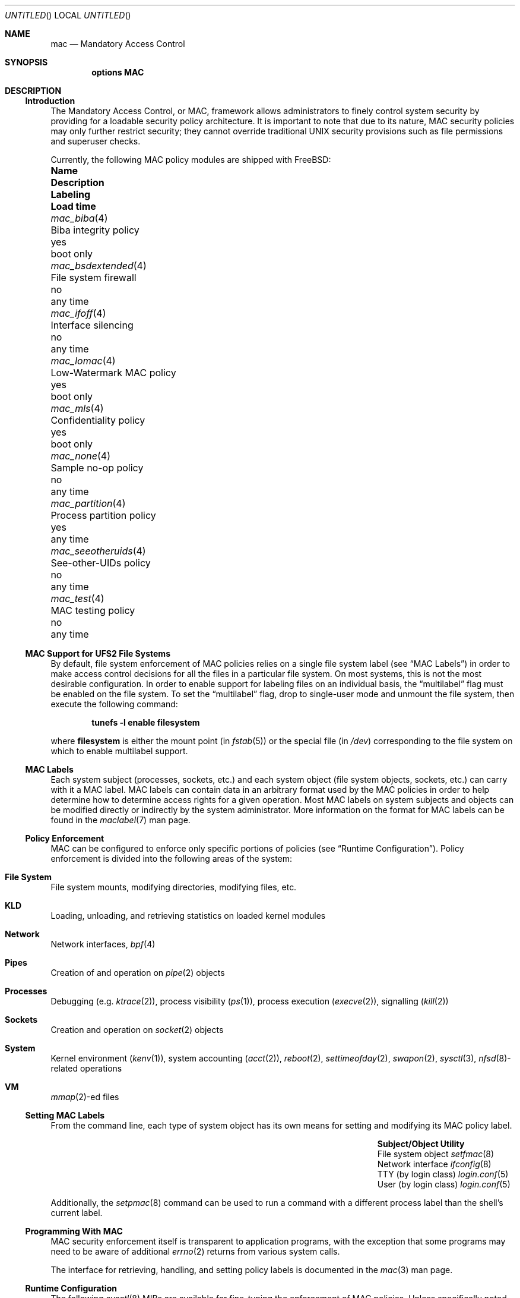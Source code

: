 .\" Copyright (c) 2003 Networks Associates Technology, Inc.
.\" All rights reserved.
.\" 
.\" This software was developed for the FreeBSD Project by Chris Costello
.\" at Safeport Network Services and Network Associates Labs, the
.\" Security Research Division of Network Associates, Inc. under
.\" DARPA/SPAWAR contract N66001-01-C-8035 ("CBOSS"), as part of the
.\" DARPA CHATS research program.
.\" 
.\" Redistribution and use in source and binary forms, with or without
.\" modification, are permitted provided that the following conditions
.\" are met:
.\" 1. Redistributions of source code must retain the above copyright
.\"    notice, this list of conditions and the following disclaimer.
.\" 2. Redistributions in binary form must reproduce the above copyright
.\"    notice, this list of conditions and the following disclaimer in the
.\"    documentation and/or other materials provided with the distribution.
.\" 
.\" THIS SOFTWARE IS PROVIDED BY THE AUTHORS AND CONTRIBUTORS ``AS IS'' AND
.\" ANY EXPRESS OR IMPLIED WARRANTIES, INCLUDING, BUT NOT LIMITED TO, THE
.\" IMPLIED WARRANTIES OF MERCHANTABILITY AND FITNESS FOR A PARTICULAR PURPOSE
.\" ARE DISCLAIMED.  IN NO EVENT SHALL THE AUTHORS OR CONTRIBUTORS BE LIABLE
.\" FOR ANY DIRECT, INDIRECT, INCIDENTAL, SPECIAL, EXEMPLARY, OR CONSEQUENTIAL
.\" DAMAGES (INCLUDING, BUT NOT LIMITED TO, PROCUREMENT OF SUBSTITUTE GOODS
.\" OR SERVICES; LOSS OF USE, DATA, OR PROFITS; OR BUSINESS INTERRUPTION)
.\" HOWEVER CAUSED AND ON ANY THEORY OF LIABILITY, WHETHER IN CONTRACT, STRICT
.\" LIABILITY, OR TORT (INCLUDING NEGLIGENCE OR OTHERWISE) ARISING IN ANY WAY
.\" OUT OF THE USE OF THIS SOFTWARE, EVEN IF ADVISED OF THE POSSIBILITY OF
.\" SUCH DAMAGE.
.\" 
.\" $FreeBSD$
.Dd JANUARY 8, 2003
.Os
.Dt MAC 4
.Sh NAME
.Nm mac
.Nd Mandatory Access Control
.Sh SYNOPSIS
.Cd "options MAC"
.Sh DESCRIPTION
.Ss Introduction
The Mandatory Access Control, or MAC, framework allows administrators to
finely control system security by providing for a loadable security policy
architecture.
It is important to note that due to its nature, MAC security policies may
only further restrict security; they cannot override traditional UNIX
security provisions such as file permissions and superuser checks.
.Pp
Currently, the following MAC policy modules are shipped with
.Fx :
.Bl -column ".Xr mac_seeotheruids 4" "low-watermark mac policy " ".Em Labeling" "boot only"
.It Sy Name Ta Sy Description Ta Sy Labeling Ta Sy "Load time"
.It Xr mac_biba 4 Ta "Biba integrity policy" Ta yes Ta boot only
.It Xr mac_bsdextended 4 Ta "File system firewall" Ta no Ta any time
.It Xr mac_ifoff 4 Ta "Interface silencing" Ta no Ta any time
.It Xr mac_lomac 4 Ta "Low-Watermark MAC policy" Ta yes Ta boot only
.It Xr mac_mls 4 Ta "Confidentiality policy" Ta yes Ta boot only
.It Xr mac_none 4 Ta "Sample no-op policy" Ta no Ta any time
.It Xr mac_partition 4 Ta "Process partition policy" Ta yes Ta any time
.It Xr mac_seeotheruids 4 Ta "See-other-UIDs policy" Ta no Ta any time
.It Xr mac_test 4 Ta "MAC testing policy" Ta no Ta any time
.El
.Ss MAC Support for UFS2 File Systems
By default, file system enforcement of MAC policies relies on a single file
system label
(see
.Sx "MAC Labels" )
in order to make access control decisions for all the files in a particular
file system.
On most systems, this is not the most desirable configuration.
In order to enable support for labeling files on an individual basis,
the
.Dq multilabel
flag must be enabled on the file system.
To set the
.Dq multilabel
flag, drop to single-user mode and unmount the file system,
then execute the following command:
.Pp
.Dl "tunefs -l enable" Sy filesystem
.Pp
where
.Sy filesystem
is either the mount point
(in
.Xr fstab 5 )
or the special file
(in
.Pa /dev )
corresponding to the file system on which to enable multilabel support.
.Ss MAC Labels
Each system subject (processes, sockets, etc.) and each system object
(file system objects, sockets, etc.) can carry with it a MAC label.
MAC labels can contain data in an arbitrary format
used by the MAC policies in order to help determine how to determine
access rights for a given operation.
Most MAC labels on system subjects and objects
can be modified directly or indirectly by the system
administrator.
More information on the format for MAC labels can be found in the
.Xr maclabel 7
man page.
.Ss Policy Enforcement
MAC can be configured to enforce only specific portions of
policies
(see
.Sx "Runtime Configuration" ) .
Policy enforcement is divided into the following areas of the system:
.Bl -ohang
.It Sy File System
File system mounts, modifying directories, modifying files, etc.
.It Sy KLD
Loading, unloading, and retrieving statistics on loaded kernel modules
.It Sy Network
Network interfaces,
.Xr bpf 4
.It Sy Pipes
Creation of and operation on
.Xr pipe 2
objects
.It Sy Processes
Debugging
(e.g.
.Xr ktrace 2 ) ,
process visibility
.Xr ( ps 1 ) ,
process execution
.Xr ( execve 2 ) ,
signalling
.Xr ( kill 2 )
.It Sy Sockets
Creation and operation on
.Xr socket 2
objects
.It Sy System
Kernel environment
.Xr ( kenv 1 ) ,
system accounting
.Xr ( acct 2 ) ,
.Xr reboot 2 ,
.Xr settimeofday 2 ,
.Xr swapon 2 ,
.Xr sysctl 3 ,
.Sm off
.Xr nfsd 8 -
related
.Sm on
operations
.It Sy VM
.Sm off
.Xr mmap 2 -
ed
.Sm on
files
.El
.Ss Setting MAC Labels
From the command line, each type of system object has its own means for setting
and modifying its MAC policy label.
.Bl -column "user (by login class)" "Xr login.conf 5" -offset indent
.It Sy "Subject/Object" Ta Sy "Utility"
.It "File system object" Ta Xr setfmac 8
.It "Network interface" Ta Xr ifconfig 8
.It "TTY (by login class)" Ta Xr login.conf 5
.It "User (by login class)" Ta Xr login.conf 5
.El
.Pp
Additionally, the
.Xr setpmac 8
command can be used to run a command with a different process label than
the shell's current label.
.Ss Programming With MAC
MAC security enforcement itself is transparent to application
programs, with the exception that some programs may need to be aware of
additional
.Xr errno 2
returns from various system calls.
.Pp
The interface for retrieving, handling, and setting policy labels
is documented in the
.Xr mac 3
man page.
.Ss Runtime Configuration
The following
.Xr sysctl 8
MIBs are available for fine-tuning the enforcement of MAC policies.
Unless specifically noted, all MIBs default to
.Li 1
(that is, all areas are enforced by default):
.Bl -tag -width "security.mac.mmap_revocation"
.It Va security.mac.enforce_fs
Enforce MAC policies for file system accesses
.It Va security.mac.enforce_kld
Enforce MAC policies on
.Xr kld 4
.It Va security.mac.enforce_network
Enforce MAC policies on network interfaces
.It Va security.mac.enforce_pipe
Enforce MAC policies on pipes
.It Va security.mac.enforce_process
Enforce MAC policies between system processes
(e.g.
.Xr ps 1 ,
.Xr ktrace 2 )
.It Va security.mac.enforce_socket
Enforce MAC policies on sockets
.It Va security.mac.enforce_system
Enforce MAC policies on system-related items
(e.g.
.Xr kenv 1 ,
.Xr acct 2 ,
.Xr reboot 2 )
.It Va security.mac.enforce_vm
Enforce MAC policies on
.Xr mmap 2
and
.Xr mprotect 2
.It Va security.mac.mmap_revocation
Revoke
.Xr mmap 2
access to files on subject relabel
.It Va security.mac.mmap_revocation_via_cow
Revoke
.Xr mmap 2
access to files via copy-on-write semantics;
mapped regions will still appear writable, but will no longer
effect a change on the underlying vnode
(Default: 0)
.El
.Sh SEE ALSO
.Xr mac 3 ,
.Xr mac_biba 4 ,
.Xr mac_bsdextended 4 ,
.Xr mac_ifoff 4 ,
.Xr mac_lomac 4 ,
.Xr mac_mls 4 ,
.Xr mac_none 4 ,
.Xr mac_partition 4 ,
.Xr mac_seeotheruids 4 ,
.Xr mac_test 4 ,
.Xr login.5 ,
.Xr maclabel 7 ,
.Xr getfmac 8 ,
.Xr setfmac 8 ,
.Xr getpmac 8 ,
.Xr setpmac 8 ,
.Xr mac 9
.Rs
.%B "The FreeBSD Handbook"
.%T "Mandatory Access Control"
.%O http://www.freebsd.org/doc/en_US.ISO8859-1/books/handbook/mac.html
.Re
.Sh HISTORY
The
.Nm
implementation first appeared in
.Fx 5.0
and was developed by the TrustedBSD Project.
.Sh AUTHORS
This software was contributed to the
.Fx
Project by Network Associates Labs,
the Security Research Division of Network Associates
Inc. under DARPA/SPAWAR contract N66001-01-C-8035 ("CBOSS"),
as part of the DARPA CHATS research program.
